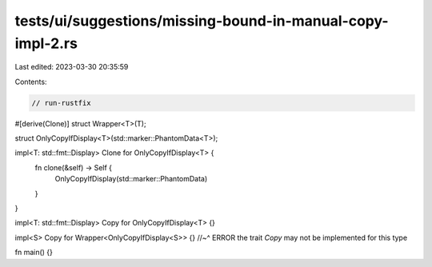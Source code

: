 tests/ui/suggestions/missing-bound-in-manual-copy-impl-2.rs
===========================================================

Last edited: 2023-03-30 20:35:59

Contents:

.. code-block:: rs

    // run-rustfix

#[derive(Clone)]
struct Wrapper<T>(T);

struct OnlyCopyIfDisplay<T>(std::marker::PhantomData<T>);

impl<T: std::fmt::Display> Clone for OnlyCopyIfDisplay<T> {
    fn clone(&self) -> Self {
        OnlyCopyIfDisplay(std::marker::PhantomData)
    }
}

impl<T: std::fmt::Display> Copy for OnlyCopyIfDisplay<T> {}

impl<S> Copy for Wrapper<OnlyCopyIfDisplay<S>> {}
//~^ ERROR the trait `Copy` may not be implemented for this type

fn main() {}


